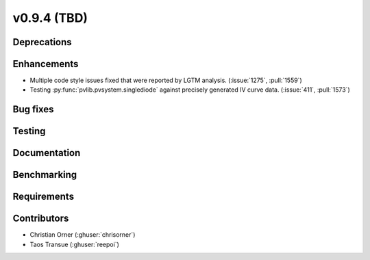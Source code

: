 .. _whatsnew_0940:

v0.9.4 (TBD)
------------------------

Deprecations
~~~~~~~~~~~~


Enhancements
~~~~~~~~~~~~
* Multiple code style issues fixed that were reported by LGTM analysis. (:issue:`1275`, :pull:`1559`)
* Testing :py:func:`pvlib.pvsystem.singlediode` against precisely generated IV curve data. (:issue:`411`, :pull:`1573`)

Bug fixes
~~~~~~~~~



Testing
~~~~~~~


Documentation
~~~~~~~~~~~~~


Benchmarking
~~~~~~~~~~~~~


Requirements
~~~~~~~~~~~~


Contributors
~~~~~~~~~~~~
* Christian Orner (:ghuser:`chrisorner`)
* Taos Transue (:ghuser:`reepoi`)
